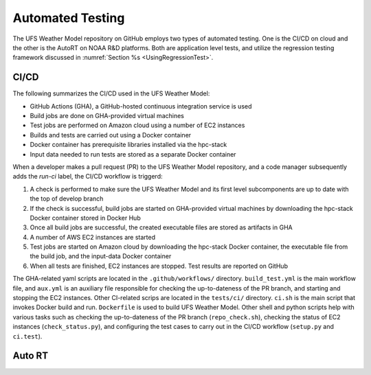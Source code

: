 .. _AutomatedTesting:

*****************
Automated Testing
*****************

The UFS Weather Model repository on GitHub employs two types of automated testing.
One is the CI/CD on cloud and the other is the AutoRT on NOAA R&D platforms.
Both are application level tests, and utilize the regression testing framework
discussed in :numref:`Section %s <UsingRegressionTest>`.

=====
CI/CD
=====

The following summarizes the CI/CD used in the UFS Weather Model:

* GitHub Actions (GHA), a GitHub-hosted continuous integration service is used
* Build jobs are done on GHA-provided virtual machines
* Test jobs are performed on Amazon cloud using a number of EC2 instances
* Builds and tests are carried out using a Docker container
* Docker container has prerequisite libraries installed via the hpc-stack
* Input data needed to run tests are stored as a separate Docker container


When a developer makes a pull request (PR) to the UFS Weather Model repository, and a code
manager subsequently adds the `run-ci` label, the CI/CD workflow is triggerd:

#. A check is performed to make sure the UFS Weather Model and its first level
   subcomponents are up to date with the top of develop branch

#. If the check is successful, build jobs are started on GHA-provided virtual machines
   by downloading the hpc-stack Docker container stored in Docker Hub

#. Once all build jobs are successful, the created executable files are stored as
   artifacts in GHA

#. A number of AWS EC2 instances are started

#. Test jobs are started on Amazon cloud by downloading the hpc-stack Docker container,
   the executable file from the build job, and the input-data Docker container

#. When all tests are finished, EC2 instances are stopped. Test results are reported
   on GitHub


The GHA-related yaml scripts are located in the ``.github/workflows/`` directory.
``build_test.yml`` is the main workflow file, and ``aux.yml`` is an auxiliary
file responsible for checking the up-to-dateness of the PR branch, and starting
and stopping the EC2 instances. Other CI-related scrips are located in the ``tests/ci/``
directory. ``ci.sh`` is the main script that invokes Docker build and run. ``Dockerfile``
is used to build UFS Weather Model. Other shell and python scripts help with various
tasks such as checking the up-to-dateness of the PR branch (``repo_check.sh``),
checking the status of EC2 instances (``check_status.py``), and configuring the test cases
to carry out in the CI/CD workflow (``setup.py`` and ``ci.test``).


=======
Auto RT
=======

